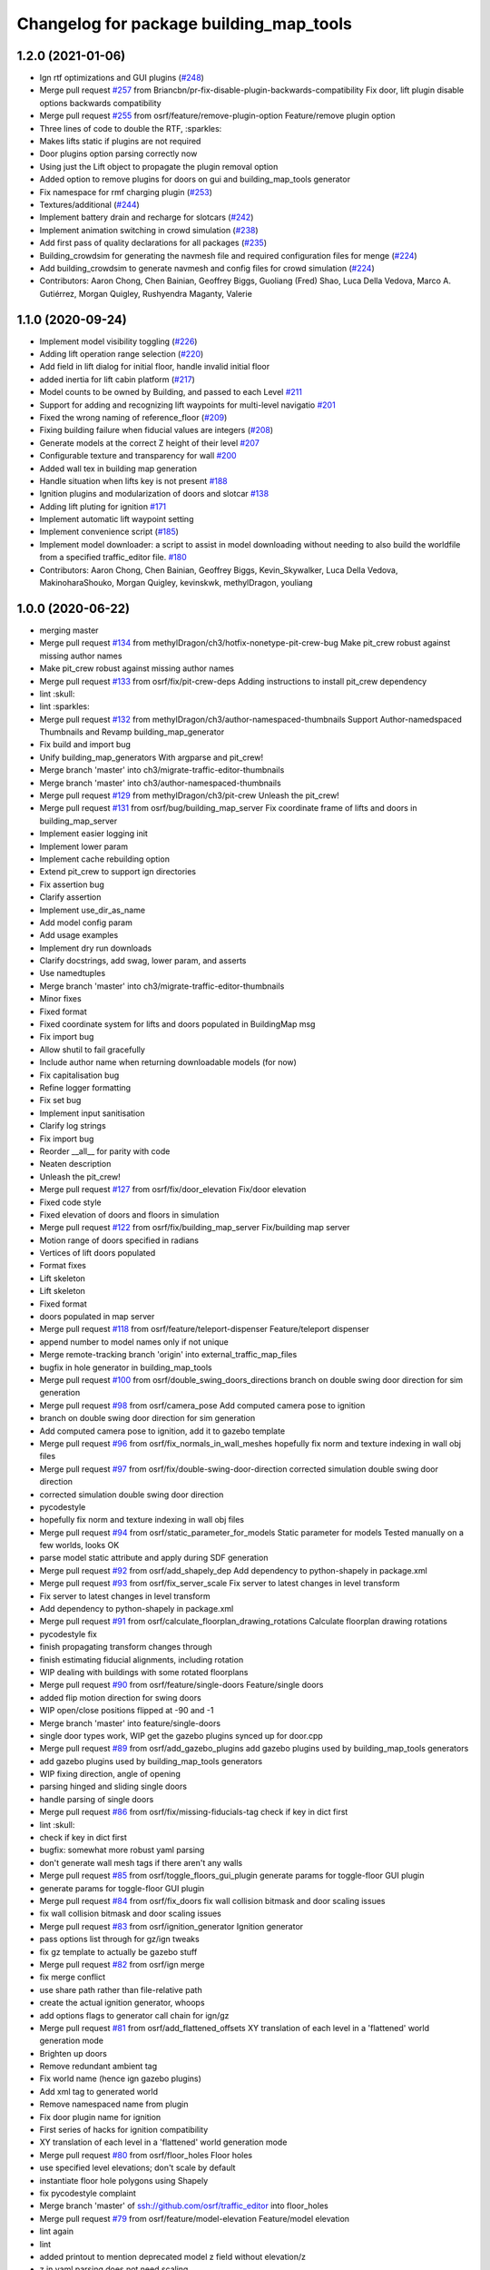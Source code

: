 ^^^^^^^^^^^^^^^^^^^^^^^^^^^^^^^^^^^^^^^^
Changelog for package building_map_tools
^^^^^^^^^^^^^^^^^^^^^^^^^^^^^^^^^^^^^^^^

1.2.0 (2021-01-06)
------------------
* Ign rtf optimizations and GUI plugins (`#248 <https://github.com/osrf/traffic_editor/issues/248>`_)
* Merge pull request `#257 <https://github.com/osrf/traffic_editor/issues/257>`_ from Briancbn/pr-fix-disable-plugin-backwards-compatibility
  Fix door, lift plugin disable options backwards compatibility
* Merge pull request `#255 <https://github.com/osrf/traffic_editor/issues/255>`_ from osrf/feature/remove-plugin-option
  Feature/remove plugin option
* Three lines of code to double the RTF, :sparkles:
* Makes lifts static if plugins are not required
* Door plugins option parsing correctly now
* Using just the Lift object to propagate the plugin removal option
* Added option to remove plugins for doors on gui and building_map_tools generator
* Fix namespace for rmf charging plugin (`#253 <https://github.com/osrf/traffic_editor/issues/253>`_)
* Textures/additional (`#244 <https://github.com/osrf/traffic_editor/issues/244>`_)
* Implement battery drain and recharge for slotcars (`#242 <https://github.com/osrf/traffic_editor/issues/242>`_)
* Implement animation switching in crowd simulation (`#238 <https://github.com/osrf/traffic_editor/issues/238>`_)
* Add first pass of quality declarations for all packages (`#235 <https://github.com/osrf/traffic_editor/issues/235>`_)
* Building_crowdsim for generating the navmesh file and required configuration files for menge (`#224 <https://github.com/osrf/traffic_editor/issues/224>`_)
* Add building_crowdsim to generate navmesh and config files for crowd simulation (`#224 <https://github.com/osrf/traffic_editor/pull/224>`_)
* Contributors: Aaron Chong, Chen Bainian, Geoffrey Biggs, Guoliang (Fred) Shao, Luca Della Vedova, Marco A. Gutiérrez, Morgan Quigley, Rushyendra Maganty, Valerie


1.1.0 (2020-09-24)
------------------
* Implement model visibility toggling (`#226 <https://github.com/osrf/traffic_editor/issues/226>`_)
* Adding lift operation range selection (`#220 <https://github.com/osrf/traffic_editor/issues/220>`_)
* Add field in lift dialog for initial floor, handle invalid initial floor
* added inertia for lift cabin platform (`#217 <https://github.com/osrf/traffic_editor/issues/217>`_)
* Model counts to be owned by Building, and passed to each Level `#211 <https://github.com/osrf/traffic_editor/issues/211>`_
* Support for adding and recognizing lift waypoints for multi-level navigatio `#201 <https://github.com/osrf/traffic_editor/issues/201>`_ 
* Fixed the wrong naming of reference_floor (`#209 <https://github.com/osrf/traffic_editor/issues/209>`_)
* Fixing building failure when fiducial values are integers (`#208 <https://github.com/osrf/traffic_editor/issues/208>`_)
* Generate models at the correct Z height of their level `#207 <https://github.com/osrf/traffic_editor/issues/207>`_
* Configurable texture and transparency for wall `#200 <https://github.com/osrf/traffic_editor/issues/200>`_ 
* Added wall tex in building map generation
* Handle situation when lifts key is not present `#188 <https://github.com/osrf/traffic_editor/issues/188>`_ 
* Ignition plugins and modularization of doors and slotcar `#138 <https://github.com/osrf/traffic_editor/issues/138>`_
* Adding lift pluting for ignition `#171 <https://github.com/osrf/traffic_editor/issues/171>`_
* Implement automatic lift waypoint setting
* Implement convenience script (`#185 <https://github.com/osrf/traffic_editor/issues/185>`_)
* Implement model downloader: a script to assist in model downloading without needing to also build the worldfile from a specified traffic_editor file. `#180 <https://github.com/osrf/traffic_editor/issues/180>`_
* Contributors: Aaron Chong, Chen Bainian, Geoffrey Biggs, Kevin_Skywalker, Luca Della Vedova, MakinoharaShouko, Morgan Quigley, kevinskwk, methylDragon, youliang

1.0.0 (2020-06-22)
------------------
* merging master
* Merge pull request `#134 <https://github.com/osrf/traffic_editor/issues/134>`_ from methylDragon/ch3/hotfix-nonetype-pit-crew-bug
  Make pit_crew robust against missing author names
* Make pit_crew robust against missing author names
* Merge pull request `#133 <https://github.com/osrf/traffic_editor/issues/133>`_ from osrf/fix/pit-crew-deps
  Adding instructions to install pit_crew dependency
* lint :skull:
* lint :sparkles:
* Merge pull request `#132 <https://github.com/osrf/traffic_editor/issues/132>`_ from methylDragon/ch3/author-namespaced-thumbnails
  Support Author-namedspaced Thumbnails and Revamp building_map_generator
* Fix build and import bug
* Unify building_map_generators
  With argparse and pit_crew!
* Merge branch 'master' into ch3/migrate-traffic-editor-thumbnails
* Merge branch 'master' into ch3/author-namespaced-thumbnails
* Merge pull request `#129 <https://github.com/osrf/traffic_editor/issues/129>`_ from methylDragon/ch3/pit-crew
  Unleash the pit_crew!
* Merge pull request `#131 <https://github.com/osrf/traffic_editor/issues/131>`_ from osrf/bug/building_map_server
  Fix coordinate frame of lifts and doors in building_map_server
* Implement easier logging init
* Implement lower param
* Implement cache rebuilding option
* Extend pit_crew to support ign directories
* Fix assertion bug
* Clarify assertion
* Implement use_dir_as_name
* Add model config param
* Add usage examples
* Implement dry run downloads
* Clarify docstrings, add swag, lower param, and asserts
* Use namedtuples
* Merge branch 'master' into ch3/migrate-traffic-editor-thumbnails
* Minor fixes
* Fixed format
* Fixed coordinate system for lifts and doors populated in BuildingMap msg
* Fix import bug
* Allow shutil to fail gracefully
* Include author name when returning downloadable models (for now)
* Fix capitalisation bug
* Refine logger formatting
* Fix set bug
* Implement input sanitisation
* Clarify log strings
* Fix import bug
* Reorder __all_\_ for parity with code
* Neaten description
* Unleash the pit_crew!
* Merge pull request `#127 <https://github.com/osrf/traffic_editor/issues/127>`_ from osrf/fix/door_elevation
  Fix/door elevation
* Fixed code style
* Fixed elevation of doors and floors in simulation
* Merge pull request `#122 <https://github.com/osrf/traffic_editor/issues/122>`_ from osrf/fix/building_map_server
  Fix/building map server
* Motion range of doors specified in radians
* Vertices of lift doors populated
* Format fixes
* Lift skeleton
* Lift skeleton
* Fixed format
* doors populated in map server
* Merge pull request `#118 <https://github.com/osrf/traffic_editor/issues/118>`_ from osrf/feature/teleport-dispenser
  Feature/teleport dispenser
* append number to model names only if not unique
* Merge remote-tracking branch 'origin' into external_traffic_map_files
* bugfix in hole generator in building_map_tools
* Merge pull request `#100 <https://github.com/osrf/traffic_editor/issues/100>`_ from osrf/double_swing_doors_directions
  branch on double swing door direction for sim generation
* Merge pull request `#98 <https://github.com/osrf/traffic_editor/issues/98>`_ from osrf/camera_pose
  Add computed camera pose to ignition
* branch on double swing door direction for sim generation
* Add computed camera pose to ignition, add it to gazebo template
* Merge pull request `#96 <https://github.com/osrf/traffic_editor/issues/96>`_ from osrf/fix_normals_in_wall_meshes
  hopefully fix norm and texture indexing in wall obj files
* Merge pull request `#97 <https://github.com/osrf/traffic_editor/issues/97>`_ from osrf/fix/double-swing-door-direction
  corrected simulation double swing door direction
* corrected simulation double swing door direction
* pycodestyle
* hopefully fix norm and texture indexing in wall obj files
* Merge pull request `#94 <https://github.com/osrf/traffic_editor/issues/94>`_ from osrf/static_parameter_for_models
  Static parameter for models
  Tested manually on a few worlds, looks OK
* parse model static attribute and apply during SDF generation
* Merge pull request `#92 <https://github.com/osrf/traffic_editor/issues/92>`_ from osrf/add_shapely_dep
  Add dependency to python-shapely in package.xml
* Merge pull request `#93 <https://github.com/osrf/traffic_editor/issues/93>`_ from osrf/fix_server_scale
  Fix server to latest changes in level transform
* Fix server to latest changes in level transform
* Add dependency to python-shapely in package.xml
* Merge pull request `#91 <https://github.com/osrf/traffic_editor/issues/91>`_ from osrf/calculate_floorplan_drawing_rotations
  Calculate floorplan drawing rotations
* pycodestyle fix
* finish propagating transform changes through
* finish estimating fiducial alignments, including rotation
* WIP dealing with buildings with some rotated floorplans
* Merge pull request `#90 <https://github.com/osrf/traffic_editor/issues/90>`_ from osrf/feature/single-doors
  Feature/single doors
* added flip motion direction for swing doors
* WIP open/close positions flipped at -90 and -1
* Merge branch 'master' into feature/single-doors
* single door types work, WIP get the gazebo plugins synced up for door.cpp
* Merge pull request `#89 <https://github.com/osrf/traffic_editor/issues/89>`_ from osrf/add_gazebo_plugins
  add gazebo plugins used by building_map_tools generators
* add gazebo plugins used by building_map_tools generators
* WIP fixing direction, angle of opening
* parsing hinged and sliding single doors
* handle parsing of single doors
* Merge pull request `#86 <https://github.com/osrf/traffic_editor/issues/86>`_ from osrf/fix/missing-fiducials-tag
  check if key in dict first
* lint :skull:
* check if key in dict first
* bugfix: somewhat more robust yaml parsing
* don't generate wall mesh tags if there aren't any walls
* Merge pull request `#85 <https://github.com/osrf/traffic_editor/issues/85>`_ from osrf/toggle_floors_gui_plugin
  generate params for toggle-floor GUI plugin
* generate params for toggle-floor GUI plugin
* Merge pull request `#84 <https://github.com/osrf/traffic_editor/issues/84>`_ from osrf/fix_doors
  fix wall collision bitmask and door scaling issues
* fix wall collision bitmask and door scaling issues
* Merge pull request `#83 <https://github.com/osrf/traffic_editor/issues/83>`_ from osrf/ignition_generator
  Ignition generator
* pass options list through for gz/ign tweaks
* fix gz template to actually be gazebo stuff
* Merge pull request `#82 <https://github.com/osrf/traffic_editor/issues/82>`_ from osrf/ign
  merge
* fix merge conflict
* use share path rather than file-relative path
* create the actual ignition generator, whoops
* add options flags to generator call chain for ign/gz
* Merge pull request `#81 <https://github.com/osrf/traffic_editor/issues/81>`_ from osrf/add_flattened_offsets
  XY translation of each level in a 'flattened' world generation mode
* Brighten up doors
* Remove redundant ambient tag
* Fix world name (hence ign gazebo plugins)
* Add xml tag to generated world
* Remove namespaced name from plugin
* Fix door plugin name for ignition
* First series of hacks for ignition compatibility
* XY translation of each level in a 'flattened' world generation mode
* Merge pull request `#80 <https://github.com/osrf/traffic_editor/issues/80>`_ from osrf/floor_holes
  Floor holes
* use specified level elevations; don't scale by default
* instantiate floor hole polygons using Shapely
* fix pycodestyle complaint
* Merge branch 'master' of ssh://github.com/osrf/traffic_editor into floor_holes
* Merge pull request `#79 <https://github.com/osrf/traffic_editor/issues/79>`_ from osrf/feature/model-elevation
  Feature/model elevation
* lint again
* lint
* added printout to mention deprecated model z field without elevation/z
* z in yaml parsing does not need scaling
* reverted back to using double for model::z, makes yaml parsing cleaner
* Merge pull request `#77 <https://github.com/osrf/traffic_editor/issues/77>`_ from osrf/pycodestyle_action_and_fixes
  Pycodestyle action and many python style fixes
* fix various python style abominations
* Merge pull request `#76 <https://github.com/osrf/traffic_editor/issues/76>`_ from osrf/defer_scaling_in_world_generation
  Calculate scale and translation to align building levels
* calculate scale and translation to align generated building levels
* working towards using fiducials in gazebo level generation
* Merge pull request `#75 <https://github.com/osrf/traffic_editor/issues/75>`_ from osrf/simplify_floor_polygons
  simplify floor polygons to eliminate duplicate vertices
* simplify floor polygons to eliminate duplicate vertices
* Merge pull request `#74 <https://github.com/osrf/traffic_editor/issues/74>`_ from osrf/generate_wall_meshes
  Generate wall meshes
* recursive triangulation function and slight clean-up of code abominations
* WIP generating a mega-wall obj. It's way faster than primitives.
* WIP towards wall meshes instead of primitive collections
* Add thickness to wall length
* Merge pull request `#64 <https://github.com/osrf/traffic_editor/issues/64>`_ from osrf/specify_floor_textures
  Specify floor textures
* don't crash
* create new vertices as needed for the triangles cropped by concave edges
* WIP debugging triangulation holes
* allow specification of floor texture and scale
* Merge pull request `#61 <https://github.com/osrf/traffic_editor/issues/61>`_ from osrf/use_shapely_for_geometry
  Use shapely for geometry
* fix triangle winding order after intersection and camera pose
* shapely triangulation now looking OK for convex hulls.
* figuring out a path forward...
* Merge pull request `#60 <https://github.com/osrf/traffic_editor/issues/60>`_ from osrf/port_ign_changes
  Port ign changes
* Remove unused function
* Simplify ignition migration
* Merge pull request `#55 <https://github.com/osrf/traffic_editor/issues/55>`_ from osrf/update_yaml_key_names
  fix `#54 <https://github.com/osrf/traffic_editor/issues/54>`_, update yaml key names
* fix `#54 <https://github.com/osrf/traffic_editor/issues/54>`_, update yaml key names
* Merge pull request `#50 <https://github.com/osrf/traffic_editor/issues/50>`_ from osrf/initial_multilevel_sdf
  parse fiducials
* parse fiducials
* Merge pull request `#47 <https://github.com/osrf/traffic_editor/issues/47>`_ from osrf/bug/fix-dict-illegal-access
  Bug/fix dict illegal accesses
* empty array initialization instead
* remove ABOMINATION
* added None initialization and checks, in case map is really really minimal
* Merge pull request `#29 <https://github.com/osrf/traffic_editor/issues/29>`_ from osrf/tweak_door_limits
  Tweaking limits on doors so they can close
* Merge pull request `#31 <https://github.com/osrf/traffic_editor/issues/31>`_ from osrf/rendering_layers_controls
  Rendering layers controls
* rendering starting to work
* Merge pull request `#30 <https://github.com/osrf/traffic_editor/issues/30>`_ from osrf/fix_orientation_on_unidirectional_edge_conversion
  Fix orientation on unidirectional edge conversion
* use brain
* fix regression on bidirectional->unidirectional orientation constraints
* Improve inertial parameters
* Tweaking limits on doors so they can close
* Merge pull request `#28 <https://github.com/osrf/traffic_editor/issues/28>`_ from osrf/generate_doors
  Generate doors
* add various door gazebo generation stuff and demo mock lift floor changes
* fix flake8 fixes :) and more hacking towards doors
* flake8 fixes
* Merge pull request `#27 <https://github.com/osrf/traffic_editor/issues/27>`_ from osrf/add_dock_points
  add dock points and generate docking nav graph params
* add dock points and generate docking nav graph params
* Merge pull request `#26 <https://github.com/osrf/traffic_editor/issues/26>`_ from osrf/generate_doors
  send nav graphs in building map server and more work towards doors
* fix building map server and more work towards doors
* Merge pull request `#24 <https://github.com/osrf/traffic_editor/issues/24>`_ from osrf/calculate_robot_spawn_yaw
  calculate robot heading at spawn point using nearest edge
* calculate robot heading at spawn point using nearest edge
* Merge pull request `#23 <https://github.com/osrf/traffic_editor/issues/23>`_ from osrf/output_nav_graph_dir
  output nav graphs by name into directory given as param
* output nav graphs by name into directory given as param
* Merge pull request `#21 <https://github.com/osrf/traffic_editor/issues/21>`_ from osrf/spawn_robot_parameters
  robot parameters for spawning and Gazebo world generation
* add robots when generating world
* Merge pull request `#19 <https://github.com/osrf/traffic_editor/issues/19>`_ from osrf/redraw_after_new_file_create
  redraw after file->new, also give explicit model path for gazebo gen
* redraw after file->new, also give explicit model path for gazebo gen
* Merge pull request `#16 <https://github.com/osrf/traffic_editor/issues/16>`_ from osrf/repository_reorganization
  Repository reorganization
* calculate texture paths using ament magic
* fix up server to use same yaml parser as the generators
* grand reorganization as colcon-buildable packages for ros2 integration
* Contributors: Aaron, Aaron Chong, Luca Della Vedova, Michael X. Grey, Morgan Quigley, Yadu, Yadunund, methylDragon
